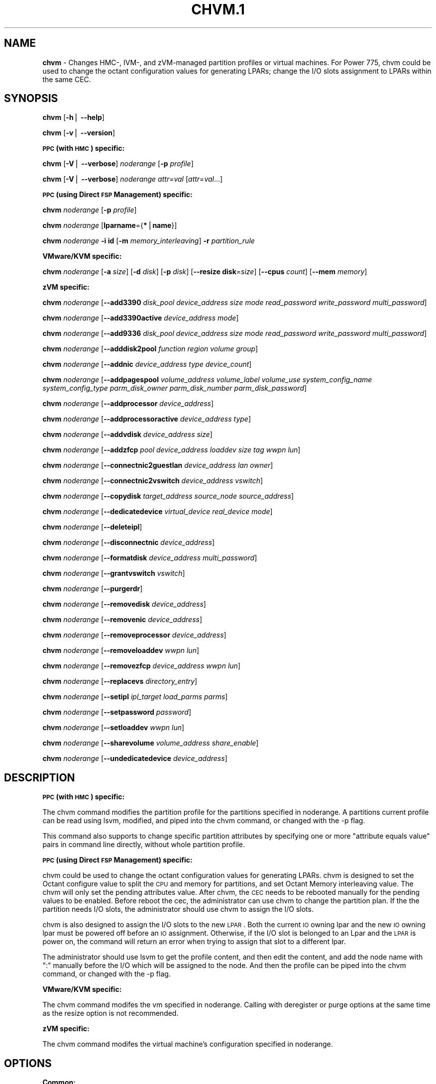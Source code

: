 .\" Automatically generated by Pod::Man v1.37, Pod::Parser v1.32
.\"
.\" Standard preamble:
.\" ========================================================================
.de Sh \" Subsection heading
.br
.if t .Sp
.ne 5
.PP
\fB\\$1\fR
.PP
..
.de Sp \" Vertical space (when we can't use .PP)
.if t .sp .5v
.if n .sp
..
.de Vb \" Begin verbatim text
.ft CW
.nf
.ne \\$1
..
.de Ve \" End verbatim text
.ft R
.fi
..
.\" Set up some character translations and predefined strings.  \*(-- will
.\" give an unbreakable dash, \*(PI will give pi, \*(L" will give a left
.\" double quote, and \*(R" will give a right double quote.  | will give a
.\" real vertical bar.  \*(C+ will give a nicer C++.  Capital omega is used to
.\" do unbreakable dashes and therefore won't be available.  \*(C` and \*(C'
.\" expand to `' in nroff, nothing in troff, for use with C<>.
.tr \(*W-|\(bv\*(Tr
.ds C+ C\v'-.1v'\h'-1p'\s-2+\h'-1p'+\s0\v'.1v'\h'-1p'
.ie n \{\
.    ds -- \(*W-
.    ds PI pi
.    if (\n(.H=4u)&(1m=24u) .ds -- \(*W\h'-12u'\(*W\h'-12u'-\" diablo 10 pitch
.    if (\n(.H=4u)&(1m=20u) .ds -- \(*W\h'-12u'\(*W\h'-8u'-\"  diablo 12 pitch
.    ds L" ""
.    ds R" ""
.    ds C` ""
.    ds C' ""
'br\}
.el\{\
.    ds -- \|\(em\|
.    ds PI \(*p
.    ds L" ``
.    ds R" ''
'br\}
.\"
.\" If the F register is turned on, we'll generate index entries on stderr for
.\" titles (.TH), headers (.SH), subsections (.Sh), items (.Ip), and index
.\" entries marked with X<> in POD.  Of course, you'll have to process the
.\" output yourself in some meaningful fashion.
.if \nF \{\
.    de IX
.    tm Index:\\$1\t\\n%\t"\\$2"
..
.    nr % 0
.    rr F
.\}
.\"
.\" For nroff, turn off justification.  Always turn off hyphenation; it makes
.\" way too many mistakes in technical documents.
.hy 0
.if n .na
.\"
.\" Accent mark definitions (@(#)ms.acc 1.5 88/02/08 SMI; from UCB 4.2).
.\" Fear.  Run.  Save yourself.  No user-serviceable parts.
.    \" fudge factors for nroff and troff
.if n \{\
.    ds #H 0
.    ds #V .8m
.    ds #F .3m
.    ds #[ \f1
.    ds #] \fP
.\}
.if t \{\
.    ds #H ((1u-(\\\\n(.fu%2u))*.13m)
.    ds #V .6m
.    ds #F 0
.    ds #[ \&
.    ds #] \&
.\}
.    \" simple accents for nroff and troff
.if n \{\
.    ds ' \&
.    ds ` \&
.    ds ^ \&
.    ds , \&
.    ds ~ ~
.    ds /
.\}
.if t \{\
.    ds ' \\k:\h'-(\\n(.wu*8/10-\*(#H)'\'\h"|\\n:u"
.    ds ` \\k:\h'-(\\n(.wu*8/10-\*(#H)'\`\h'|\\n:u'
.    ds ^ \\k:\h'-(\\n(.wu*10/11-\*(#H)'^\h'|\\n:u'
.    ds , \\k:\h'-(\\n(.wu*8/10)',\h'|\\n:u'
.    ds ~ \\k:\h'-(\\n(.wu-\*(#H-.1m)'~\h'|\\n:u'
.    ds / \\k:\h'-(\\n(.wu*8/10-\*(#H)'\z\(sl\h'|\\n:u'
.\}
.    \" troff and (daisy-wheel) nroff accents
.ds : \\k:\h'-(\\n(.wu*8/10-\*(#H+.1m+\*(#F)'\v'-\*(#V'\z.\h'.2m+\*(#F'.\h'|\\n:u'\v'\*(#V'
.ds 8 \h'\*(#H'\(*b\h'-\*(#H'
.ds o \\k:\h'-(\\n(.wu+\w'\(de'u-\*(#H)/2u'\v'-.3n'\*(#[\z\(de\v'.3n'\h'|\\n:u'\*(#]
.ds d- \h'\*(#H'\(pd\h'-\w'~'u'\v'-.25m'\f2\(hy\fP\v'.25m'\h'-\*(#H'
.ds D- D\\k:\h'-\w'D'u'\v'-.11m'\z\(hy\v'.11m'\h'|\\n:u'
.ds th \*(#[\v'.3m'\s+1I\s-1\v'-.3m'\h'-(\w'I'u*2/3)'\s-1o\s+1\*(#]
.ds Th \*(#[\s+2I\s-2\h'-\w'I'u*3/5'\v'-.3m'o\v'.3m'\*(#]
.ds ae a\h'-(\w'a'u*4/10)'e
.ds Ae A\h'-(\w'A'u*4/10)'E
.    \" corrections for vroff
.if v .ds ~ \\k:\h'-(\\n(.wu*9/10-\*(#H)'\s-2\u~\d\s+2\h'|\\n:u'
.if v .ds ^ \\k:\h'-(\\n(.wu*10/11-\*(#H)'\v'-.4m'^\v'.4m'\h'|\\n:u'
.    \" for low resolution devices (crt and lpr)
.if \n(.H>23 .if \n(.V>19 \
\{\
.    ds : e
.    ds 8 ss
.    ds o a
.    ds d- d\h'-1'\(ga
.    ds D- D\h'-1'\(hy
.    ds th \o'bp'
.    ds Th \o'LP'
.    ds ae ae
.    ds Ae AE
.\}
.rm #[ #] #H #V #F C
.\" ========================================================================
.\"
.IX Title "CHVM.1 1"
.TH CHVM.1 1 "2013-02-18" "perl v5.8.8" "User Contributed Perl Documentation"
.SH "NAME"
\&\fBchvm\fR \- Changes HMC\-, IVM\-, and zVM\-managed partition profiles or virtual machines. For Power 775, chvm could be used to change the octant configuration values for generating LPARs; change the I/O slots assignment to LPARs within the same CEC.
.SH "SYNOPSIS"
.IX Header "SYNOPSIS"
\&\fBchvm\fR [\fB\-h\fR| \fB\-\-help\fR]
.PP
\&\fBchvm\fR [\fB\-v\fR| \fB\-\-version\fR]
.Sh "\s-1PPC\s0 (with \s-1HMC\s0) specific:"
.IX Subsection "PPC (with HMC) specific:"
\&\fBchvm\fR [\fB\-V\fR| \fB\-\-verbose\fR] \fInoderange\fR [\fB\-p\fR \fIprofile\fR]
.PP
\&\fBchvm\fR [\fB\-V\fR| \fB\-\-verbose\fR] \fInoderange\fR \fIattr\fR=\fIval\fR [\fIattr\fR=\fIval\fR...]
.Sh "\s-1PPC\s0 (using Direct \s-1FSP\s0 Management) specific:"
.IX Subsection "PPC (using Direct FSP Management) specific:"
\&\fBchvm\fR \fInoderange\fR [\fB\-p\fR \fIprofile\fR]
.PP
\&\fBchvm\fR \fInoderange\fR [\fBlparname\fR={\fB*\fR|\fBname\fR}]
.PP
\&\fBchvm\fR \fInoderange\fR \fB\-i id\fR [\fB\-m\fR \fImemory_interleaving\fR] \fB\-r\fR \fIpartition_rule\fR
.Sh "VMware/KVM specific:"
.IX Subsection "VMware/KVM specific:"
\&\fBchvm\fR \fInoderange\fR [\fB\-a\fR \fIsize\fR] [\fB\-d\fR \fIdisk\fR] [\fB\-p\fR \fIdisk\fR] [\fB\-\-resize\fR \fBdisk\fR=\fIsize\fR] [\fB\-\-cpus\fR \fIcount\fR] [\fB\-\-mem\fR \fImemory\fR]
.Sh "zVM specific:"
.IX Subsection "zVM specific:"
\&\fBchvm\fR \fInoderange\fR [\fB\-\-add3390\fR \fIdisk_pool\fR \fIdevice_address\fR \fIsize\fR \fImode\fR \fIread_password\fR \fIwrite_password\fR \fImulti_password\fR]
.PP
\&\fBchvm\fR \fInoderange\fR [\fB\-\-add3390active\fR \fIdevice_address\fR \fImode\fR]
.PP
\&\fBchvm\fR \fInoderange\fR [\fB\-\-add9336\fR \fIdisk_pool\fR \fIdevice_address\fR \fIsize\fR \fImode\fR \fIread_password\fR \fIwrite_password\fR \fImulti_password\fR]
.PP
\&\fBchvm\fR \fInoderange\fR [\fB\-\-adddisk2pool\fR \fIfunction\fR \fIregion\fR \fIvolume\fR \fIgroup\fR]
.PP
\&\fBchvm\fR \fInoderange\fR [\fB\-\-addnic\fR \fIdevice_address\fR \fItype\fR \fIdevice_count\fR]
.PP
\&\fBchvm\fR \fInoderange\fR [\fB\-\-addpagespool\fR \fIvolume_address\fR \fIvolume_label\fR \fIvolume_use\fR \fIsystem_config_name\fR \fIsystem_config_type\fR \fIparm_disk_owner\fR \fIparm_disk_number\fR \fIparm_disk_password\fR]
.PP
\&\fBchvm\fR \fInoderange\fR [\fB\-\-addprocessor\fR \fIdevice_address\fR]
.PP
\&\fBchvm\fR \fInoderange\fR [\fB\-\-addprocessoractive\fR \fIdevice_address\fR \fItype\fR]
.PP
\&\fBchvm\fR \fInoderange\fR [\fB\-\-addvdisk\fR \fIdevice_address\fR \fIsize\fR]
.PP
\&\fBchvm\fR \fInoderange\fR [\fB\-\-addzfcp\fR \fIpool\fR \fIdevice_address\fR \fIloaddev\fR \fIsize\fR \fItag\fR \fIwwpn\fR \fIlun\fR]
.PP
\&\fBchvm\fR \fInoderange\fR [\fB\-\-connectnic2guestlan\fR \fIdevice_address\fR \fIlan\fR \fIowner\fR]
.PP
\&\fBchvm\fR \fInoderange\fR [\fB\-\-connectnic2vswitch\fR \fIdevice_address\fR \fIvswitch\fR]
.PP
\&\fBchvm\fR \fInoderange\fR [\fB\-\-copydisk\fR \fItarget_address\fR \fIsource_node\fR \fIsource_address\fR]
.PP
\&\fBchvm\fR \fInoderange\fR [\fB\-\-dedicatedevice\fR \fIvirtual_device\fR \fIreal_device\fR \fImode\fR]
.PP
\&\fBchvm\fR \fInoderange\fR [\fB\-\-deleteipl\fR]
.PP
\&\fBchvm\fR \fInoderange\fR [\fB\-\-disconnectnic\fR \fIdevice_address\fR]
.PP
\&\fBchvm\fR \fInoderange\fR [\fB\-\-formatdisk\fR \fIdevice_address\fR \fImulti_password\fR]
.PP
\&\fBchvm\fR \fInoderange\fR [\fB\-\-grantvswitch\fR \fIvswitch\fR]
.PP
\&\fBchvm\fR \fInoderange\fR [\fB\-\-purgerdr\fR]
.PP
\&\fBchvm\fR \fInoderange\fR [\fB\-\-removedisk\fR \fIdevice_address\fR]
.PP
\&\fBchvm\fR \fInoderange\fR [\fB\-\-removenic\fR \fIdevice_address\fR]
.PP
\&\fBchvm\fR \fInoderange\fR [\fB\-\-removeprocessor\fR \fIdevice_address\fR]
.PP
\&\fBchvm\fR \fInoderange\fR [\fB\-\-removeloaddev\fR \fIwwpn\fR \fIlun\fR]
.PP
\&\fBchvm\fR \fInoderange\fR [\fB\-\-removezfcp\fR \fIdevice_address\fR \fIwwpn\fR \fIlun\fR]
.PP
\&\fBchvm\fR \fInoderange\fR [\fB\-\-replacevs\fR \fIdirectory_entry\fR]
.PP
\&\fBchvm\fR \fInoderange\fR [\fB\-\-setipl\fR \fIipl_target\fR \fIload_parms\fR \fIparms\fR]
.PP
\&\fBchvm\fR \fInoderange\fR [\fB\-\-setpassword\fR \fIpassword\fR]
.PP
\&\fBchvm\fR \fInoderange\fR [\fB\-\-setloaddev\fR \fIwwpn\fR \fIlun\fR]
.PP
\&\fBchvm\fR \fInoderange\fR [\fB\-\-sharevolume\fR \fIvolume_address\fR \fIshare_enable\fR]
.PP
\&\fBchvm\fR \fInoderange\fR [\fB\-\-undedicatedevice\fR \fIdevice_address\fR]
.SH "DESCRIPTION"
.IX Header "DESCRIPTION"
.Sh "\s-1PPC\s0 (with \s-1HMC\s0) specific:"
.IX Subsection "PPC (with HMC) specific:"
The chvm command modifies the partition profile for the partitions specified in noderange. A partitions current profile can be read using lsvm, modified, and piped into the chvm command, or changed with the \-p flag. 
.PP
This command also supports to change specific partition attributes by specifying one or more \*(L"attribute equals value\*(R" pairs in command line directly, without whole partition profile.
.Sh "\s-1PPC\s0 (using Direct \s-1FSP\s0 Management) specific:"
.IX Subsection "PPC (using Direct FSP Management) specific:"
chvm could be used to change the octant configuration values for generating LPARs. chvm is designed to set the Octant configure value to split the \s-1CPU\s0 and memory for partitions, and set Octant Memory interleaving value. The chvm will only set the pending attributes value. After chvm, the \s-1CEC\s0 needs to be rebooted manually for the pending values to be enabled. Before reboot the cec, the administrator can use chvm to change the partition plan. If the the partition needs I/O slots, the administrator should use chvm to assign the I/O slots. 
.PP
chvm is also designed to assign the I/O slots to the new \s-1LPAR\s0. Both the current \s-1IO\s0 owning lpar and the new \s-1IO\s0 owning lpar must be powered off before an \s-1IO\s0 assignment. Otherwise, if the I/O slot is belonged to an Lpar and the \s-1LPAR\s0 is power on, the command will return an error when trying to assign that slot to a different lpar. 
.PP
The administrator should use lsvm to get the profile content, and then edit the content, and add the node name with \*(L":\*(R" manually before the I/O which will be assigned to the node. And then the profile can be piped into the chvm command, or changed with the \-p flag.
.Sh "VMware/KVM specific:"
.IX Subsection "VMware/KVM specific:"
The chvm command modifes the vm specified in noderange.  Calling with deregister or purge options at the same time as the resize option is not recommended.
.Sh "zVM specific:"
.IX Subsection "zVM specific:"
The chvm command modifes the virtual machine's configuration specified in noderange.
.SH "OPTIONS"
.IX Header "OPTIONS"
.Sh "Common:"
.IX Subsection "Common:"
.IP "\fB\-h\fR" 10
.IX Item "-h"
Display usage message.
.IP "\fB\-v\fR" 10
.IX Item "-v"
Command Version.
.Sh "\s-1PPC\s0 (with \s-1HMC\s0) specific:"
.IX Subsection "PPC (with HMC) specific:"
.IP "\fB\-p\fR \fIprofile\fR" 10
.IX Item "-p profile"
Name of an existing partition profile.
.IP "\fIattr\fR=\fIval\fR" 10
.IX Item "attr=val"
Specifies one or more \*(L"attribute equals value\*(R" pairs, separated by spaces.
.IP "\fB\-V\fR" 10
.IX Item "-V"
Verbose output.
.Sh "\s-1PPC\s0 (using Direct \s-1FSP\s0 Management) specific:"
.IX Subsection "PPC (using Direct FSP Management) specific:"
.IP "\fB\-i\fR" 10
.IX Item "-i"
Starting numeric id of the newly created partitions. For Power 775 using Direct \s-1FSP\s0 Management, the id value only could be \fB1\fR, \fB5\fR, \fB9\fR, \fB13\fR, \fB17\fR, \fB21\fR, \fB25\fR and \fB29\fR.
.IP "\fB\-m\fR" 10
.IX Item "-m"
memory interleaving. The setting value only could be \fB1\fR or \fB2\fR. \fB2\fR means \fBnon-interleaved\fR mode (also 2MC mode), the memory cannot be shared across the processors in an octant. \fB1\fR means \fBinterleaved\fR mode (also 8MC mode) , the memory can be shared. The default value is \fB1\fR .
.IP "\fB\-r\fR" 10
.IX Item "-r"
partition rule.
.Sp
If all the octants configuration value are same in one \s-1CEC\s0,  it will be  " \fB\-r\fR  \fB0\-7\fR:\fIvalue\fR" .
.Sp
If the octants use the different configuration value in one cec, it will be "\fB\-r\fR \fB0\fR:\fIvalue1\fR,\fB1\fR:\fIvalue2\fR,...\fB7\fR:\fIvalue7\fR\*(L", or \*(R"\fB\-r\fR \fB0\fR:\fIvalue1\fR,\fB1\-7\fR:\fIvalue2\fR" and so on.
.Sp
The octants configuration value for one Octant could be  \fB1\fR, \fB2\fR, \fB3\fR, \fB4\fR, \fB5\fR. The meanings of the octants configuration value  are as following:
.Sp
.Vb 5
\& 1 -- 1 partition with all cpus and memory of the octant
\& 2 -- 2 partitions with a 50/50 split of cpus and memory
\& 3 -- 3 partitions with a 25/25/50 split of cpus and memory
\& 4 -- 4 partitions with a 25/25/25/25 split of cpus and memory
\& 5 -- 2 partitions with a 25/75 split of cpus and memory
.Ve
.IP "\fB\-p\fR \fIprofile\fR" 10
.IX Item "-p profile"
Name of I/O slots assignment profile.
.IP "\fBlparname\fR={\fB*\fR|\fBname\fR}" 10
.IX Item "lparname={*|name}"
Set \s-1LPAR\s0 name for the specified lpars. If '*' specified, it means to get names from xCAT database and then set them for the specified lpars. If a string is specified, it only supports single node and the string will be set for the specified lpar. The user can use lsvm to check the lparnames for lpars. 
.Sh "VMware/KVM specific:"
.IX Subsection "VMware/KVM specific:"
.IP "\fB\-a\fR \fIsize\fR" 10
.IX Item "-a size"
Add a new Hard disk with size defaulting to \s-1GB\s0.  Multiple can be added with comma separated values.
.IP "\fB\-\-cpus\fR \fIcount\fR" 10
.IX Item "--cpus count"
Set the number of CPUs.
.IP "\fB\-d\fR \fIdisk\fR" 10
.IX Item "-d disk"
Deregister the Hard disk but leave the backing files.  Multiple can be done with comma separated values.  The disks are specified by \s-1SCSI\s0 id.  Size defaults to \s-1GB\s0.
.IP "\fB\-\-mem\fR \fImemory\fR" 10
.IX Item "--mem memory"
Set the memory, defaults to \s-1MB\s0.
.IP "\fB\-p\fR \fIdisk\fR" 10
.IX Item "-p disk"
Purge the Hard disk.  Deregisters and deletes the files.  Multiple can be done with comma separated values.  The disks are specified by \s-1SCSI\s0 id.  Size defaults to \s-1GB\s0.
.IP "\fB\-\-resize\fR \fBdisk\fR=\fIsize\fR" 10
.IX Item "--resize disk=size"
Change the size of the Hard disk.  The disk can never be set to less than it's current size.  Multiple disks can be resized to \fIsize\fR by using comma separated values on the left side of \fB=\fR.  The disks are specified by \s-1SCSI\s0 id.  Size defaults to \s-1GB\s0.
.Sh "zVM specific:"
.IX Subsection "zVM specific:"
.IP "\fB\-\-add3390\fR \fIdisk_pool\fR \fIdevice_address\fR \fIsize\fR \fImode\fR \fIread_password\fR \fIwrite_password\fR \fImulti_password\fR" 10
.IX Item "--add3390 disk_pool device_address size mode read_password write_password multi_password"
Adds a 3390 (\s-1ECKD\s0) disk to a virtual machine's directory entry. The device address can be automatically assigned by specifying 'auto'. The size of the disk can be specified in \s-1GB\s0, \s-1MB\s0, or the number of cylinders.
.IP "\fB\-\-add3390active\fR \fIdevice_address\fR \fImode\fR" 10
.IX Item "--add3390active device_address mode"
Adds a 3390 (\s-1ECKD\s0) disk that is defined in a virtual machine's directory entry to that virtual server's active configuration.
.IP "\fB\-\-add9336\fR \fIdisk_pool\fR \fIdevice_address\fR \fIsize\fR \fImode\fR \fIread_password\fR \fIwrite_password\fR \fImulti_password\fR" 10
.IX Item "--add9336 disk_pool device_address size mode read_password write_password multi_password"
Adds a 9336 (\s-1FBA\s0) disk to a virtual machine's directory entry. The device address can be automatically assigned by specifying 'auto'. The size of the disk can be specified in \s-1GB\s0, \s-1MB\s0, or the number of blocks.
.IP "\fB\-\-adddisk2pool\fR \fIfunction\fR \fIregion\fR \fIvolume\fR \fIgroup\fR" 10
.IX Item "--adddisk2pool function region volume group"
Add a disk to a disk pool defined in the \s-1EXTENT\s0 \s-1CONTROL\s0. Function type can be either: (4) Define region as full volume and add to group \s-1OR\s0 (5) Add existing region to group.  The disk has to already be attached to \s-1SYSTEM\s0.
.IP "\fB\-\-addnic\fR \fIdevice_address\fR \fItype\fR \fIdevice_count\fR" 10
.IX Item "--addnic device_address type device_count"
Adds a network adapter to a virtual machine's directory entry (case sensitive).
.IP "\fB\-\-addpagespool\fR \fIvolume_addr\fR \fIvolume_label\fR \fIvolume_use\fR \fIsystem_config_name\fR \fIsystem_config_type\fR \fIparm_disk_owner\fR \fIparm_disk_number\fR \fIparm_disk_password\fR" 10
.IX Item "--addpagespool volume_addr volume_label volume_use system_config_name system_config_type parm_disk_owner parm_disk_number parm_disk_password"
Add a full volume page or spool disk to the virtual machine.
.IP "\fB\-\-addprocessor\fR \fIdevice_address\fR" 10
.IX Item "--addprocessor device_address"
Adds a virtual processor to a virtual machine's directory entry.
.IP "\fB\-\-addprocessoractive\fR \fIdevice_address\fR \fItype\fR" 10
.IX Item "--addprocessoractive device_address type"
Adds a virtual processor to a virtual machine's active configuration (case sensitive).
.IP "\fB\-\-addvdisk\fR \fIdevice_address\fR \fIsize\fR" 10
.IX Item "--addvdisk device_address size"
Adds a v\-disk to a virtual machine's directory entry.
.IP "\fB\-\-addzfcp\fR \fIpool\fR \fIdevice_address\fR \fIloaddev\fR \fIsize\fR \fItag\fR \fIwwpn\fR \fIlun\fR" 10
.IX Item "--addzfcp pool device_address loaddev size tag wwpn lun"
Add a zFCP device to a device pool defined in xCAT. The device must have been 
carved up in the storage controller and configured with a \s-1WWPN/LUN\s0 before it can 
be added to the xCAT storage pool. z/VM does not have the ability to communicate 
directly with the storage controller to carve up disks dynamically. xCAT will 
find the a zFCP device in the specified pool that meets the size required, if 
the \s-1WWPN\s0 and \s-1LUN\s0 are not given. The device address can be automatically assigned 
by specifying 'auto'. The \s-1WWPN/LUN\s0 can be set as the \s-1LOADDEV\s0 in the directory
entry if (1) is specified as the 'loaddev'.
.IP "\fB\-\-connectnic2guestlan\fR \fIdevice_address\fR \fIlan\fR \fIowner\fR" 10
.IX Item "--connectnic2guestlan device_address lan owner"
Connects a given network adapter to a GuestLAN.
.IP "\fB\-\-connectnic2vswitch\fR \fIdevice_address\fR \fIvswitch\fR" 10
.IX Item "--connectnic2vswitch device_address vswitch"
Connects a given network adapter to a VSwitch.
.IP "\fB\-\-copydisk\fR \fItarget_address\fR \fIsource_node\fR \fIsource_address\fR" 10
.IX Item "--copydisk target_address source_node source_address"
Copy a disk attached to a given virtual server.
.IP "\fB\-\-dedicatedevice\fR \fIvirtual_device\fR \fIreal_device\fR \fImode\fR" 10
.IX Item "--dedicatedevice virtual_device real_device mode"
Adds a dedicated device to a virtual machine's directory entry.
.IP "\fB\-\-deleteipl\fR" 10
.IX Item "--deleteipl"
Deletes the \s-1IPL\s0 statement from the virtual machine's directory entry.
.IP "\fB\-\-disconnectnic\fR \fIdevice_address\fR" 10
.IX Item "--disconnectnic device_address"
Disconnects a given network adapter.
.IP "\fB\-\-formatdisk\fR \fIdisk_address\fR \fImulti_password\fR" 10
.IX Item "--formatdisk disk_address multi_password"
Formats a disk attached to a given virtual server (only \s-1ECKD\s0 disks supported). The disk should not be linked to any other virtual server. This command is best used after \fIadd3390()\fR.
.IP "\fB\-\-grantvswitch\fR \fIvswitch\fR" 10
.IX Item "--grantvswitch vswitch"
Grant vSwitch access for given virtual machine.
.IP "\fB\-\-purgerdr\fR" 10
.IX Item "--purgerdr"
Purge the reader belonging to the virtual machine
.IP "\fB\-\-removedisk\fR \fIdevice_address\fR" 10
.IX Item "--removedisk device_address"
Removes a minidisk from a virtual machine's directory entry.
.IP "\fB\-\-removenic\fR \fIdevice_address\fR" 10
.IX Item "--removenic device_address"
Removes a network adapter from a virtual machine's directory entry.
.IP "\fB\-\-removeprocessor\fR \fIdevice_address\fR" 10
.IX Item "--removeprocessor device_address"
Removes a processor from an active virtual machine's configuration.
.IP "\fB\-\-removeloaddev\fR \fIwwpn\fR \fIlun\fR" 10
.IX Item "--removeloaddev wwpn lun"
Removes the \s-1LOADDEV\s0 statement from a virtual machines's directory entry.
.IP "\fB\-\-removezfcp\fR \fIdevice_address\fR \fIwwpn\fR \fIlun\fR" 10
.IX Item "--removezfcp device_address wwpn lun"
Removes a given \s-1SCSI/FCP\s0 device belonging to the virtual machine.
.IP "\fB\-\-replacevs\fR \fIdirectory_entry\fR" 10
.IX Item "--replacevs directory_entry"
Replaces a virtual machine's directory entry. The directory entry can be echoed into stdin or a text file.
.IP "\fB\-\-setipl\fR \fIipl_target\fR \fIload_parms\fR \fIparms\fR" 10
.IX Item "--setipl ipl_target load_parms parms"
Sets the \s-1IPL\s0 statement for a given virtual machine.
.IP "\fB\-\-setpassword\fR \fIpassword\fR" 10
.IX Item "--setpassword password"
Sets the password for a given virtual machine.
.IP "\fB\-\-setloaddev\fR \fIwwpn\fR \fIlun\fR" 10
.IX Item "--setloaddev wwpn lun"
Sets the \s-1LOADDEV\s0 statement in the virtual machine's directory entry.
.IP "\fB\-\-undedicatedevice\fR \fIdevice_address\fR" 10
.IX Item "--undedicatedevice device_address"
Delete a dedicated device from a virtual machine's active configuration and directory entry.
.SH "RETURN VALUE"
.IX Header "RETURN VALUE"
0 The command completed successfully.
.PP
1 An error has occurred.
.SH "EXAMPLES"
.IX Header "EXAMPLES"
.Sh "\s-1PPC\s0 (with \s-1HMC\s0) specific:"
.IX Subsection "PPC (with HMC) specific:"
1. To change the partition profile for lpar4 using the configuration data in the file /tmp/lparfile, enter:
.PP
.Vb 1
\& cat /tmp/lparfile | chvm lpar4
.Ve
.PP
Output is similar to:
.PP
.Vb 1
\& lpar4: Success
.Ve
.PP
2. To change the partition profile for lpar4 to the existing profile 'prof1', enter:
.PP
.Vb 1
\& chvm lpar4 -p prof1
.Ve
.PP
Output is similar to:
.PP
.Vb 1
\& lpar4: Success
.Ve
.PP
3. To change partition attributes for lpar4 by specifying attribute value pairs in command line, enter:
.PP
.Vb 1
\& chvm lpar4 max_mem=4096
.Ve
.PP
Output is similar to:
.PP
.Vb 1
\& lpar4: Success
.Ve
.Sh "\s-1PPC\s0 (using Direct \s-1FSP\s0 Management) specific:"
.IX Subsection "PPC (using Direct FSP Management) specific:"
1. For Power 775, to create a new partition lpar1 on the first octant of the cec cec01, lpar1 will use all the cpu and memory of the octant 0, enter: 
.PP
.Vb 1
\& mkdef -t node -o lpar1 mgt=fsp groups=all parent=cec01   nodetype=lpar   hcp=cec01
.Ve
.PP
then:
.PP
.Vb 1
\& chvm lpar1 -i 1 -m 1 -r 0:1
.Ve
.PP
Output is similar to:
.PP
.Vb 2
\& lpar1: Success
\& cec01: Please reboot the CEC cec1 firstly, and then use chvm to assign the I/O slots to the LPARs
.Ve
.PP
2. For Power 775, to create new partitions lpar1\-lpar8 on the whole cec cec01, each \s-1LPAR\s0 will use all the cpu and memory of each octant, enter:
.PP
.Vb 1
\& mkdef -t node -o lpar1-lpar8 nodetype=lpar  mgt=fsp groups=all parent=cec01  hcp=cec01
.Ve
.PP
then:
.PP
.Vb 1
\& chvm lpar1-lpar8 -i 1 -m 1 -r 0-7:1
.Ve
.PP
Output is similar to:
.PP
.Vb 9
\& lpar1: Success
\& lpar2: Success
\& lpar3: Success
\& lpar4: Success
\& lpar5: Success
\& lpar6: Success
\& lpar7: Success
\& lpar8: Success
\& cec01: Please reboot the CEC cec1 firstly, and then use chvm to assign the I/O slots to the LPARs
.Ve
.PP
3. For Power 775 cec1, to create new partitions lpar1\-lpar9, the lpar1 will use 25% \s-1CPU\s0 and 25% memory of the first octant, and lpar2 will use the left \s-1CPU\s0 and memory of the first octant. lpar3\-lpar9 will use all the cpu and memory of each octant, enter:
.PP
.Vb 1
\& mkdef -t node -o lpar1-lpar9 mgt=fsp groups=all parent=cec1   nodetype=lpar   hcp=cec1
.Ve
.PP
then:
.PP
.Vb 1
\& chvm lpar1-lpar9 -i 1 -m 1  -r 0:5,1-7:1
.Ve
.PP
Output is similar to: 
.PP
.Vb 10
\& lpar1: Success
\& lpar2: Success
\& lpar3: Success
\& lpar4: Success
\& lpar5: Success
\& lpar6: Success
\& lpar7: Success
\& lpar8: Success
\& lpar9: Success
\& cec1: Please reboot the CEC cec1 firstly, and then use chvm to assign the I/O slots to the LPARs
.Ve
.PP
4.To change the I/O slot profile for lpar4 using the configuration data in the file /tmp/lparfile, the I/O slots information is similar to:
.PP
.Vb 3
\& 4: 514/U78A9.001.0123456-P1-C17/0x21010202/2/1
\& 4: 513/U78A9.001.0123456-P1-C15/0x21010201/2/1
\& 4: 512/U78A9.001.0123456-P1-C16/0x21010200/2/1
.Ve
.PP
then run the command:
.PP
.Vb 1
\& cat /tmp/lparfile | chvm lpar4
.Ve
.PP
5. To change the I/O slot profile for lpar1\-lpar8 using the configuration data in the file /tmp/lparfile. Users can use the output of lsvm.and remove the cec information, and  modify the lpar id  before each I/O, and run the command as following:
.PP
.Vb 1
\& chvm lpar1-lpar8 -p /tmp/lparfile
.Ve
.PP
6. To change the \s-1LPAR\s0 name, enter:
.PP
.Vb 1
\& chvm lpar1 lparname=test_lpar01
.Ve
.PP
Output is similar to:
.PP
.Vb 1
\& lpar1: Success
.Ve
.Sh "VMware/KVM specific:"
.IX Subsection "VMware/KVM specific:"
.Vb 1
\& chvm vm1 -a 8,16 --mem 512 --cpus 2
.Ve
.PP
Output is similar to:
.PP
.Vb 1
\& vm1: node successfully changed
.Ve
.Sh "zVM specific:"
.IX Subsection "zVM specific:"
1. To adds a 3390 (\s-1ECKD\s0) disk to a virtual machine's directory entry:
.PP
.Vb 1
\&  chvm gpok3 --add3390 POOL1 0101 2G MR
.Ve
.PP
Output is similar to:
.PP
.Vb 1
\&  gpok3: Adding disk 0101 to LNX3... Done
.Ve
.PP
2. To add a network adapter to a virtual machine's directory entry:
.PP
.Vb 1
\&  chvm gpok3 --addnic 0600 QDIO 3
.Ve
.PP
Output is similar to:
.PP
.Vb 1
\&  gpok3: Adding NIC 0900 to LNX3... Done
.Ve
.PP
3. To connects a given network adapter to a GuestLAN:
.PP
.Vb 1
\&  chvm gpok3 --connectnic2guestlan 0600 GLAN1 LN1OWNR
.Ve
.PP
Output is similar to:
.PP
.Vb 1
\&  gpok3: Connecting NIC 0600 to GuestLan GLAN1 on LN1OWNR... Done
.Ve
.PP
4. To connects a given network adapter to a vSwitch:
.PP
.Vb 1
\&  chvm gpok3 --connectnic2vswitch 0600 VSW1
.Ve
.PP
Output is similar to:
.PP
.Vb 1
\&  gpok3: Connecting NIC 0600 to vSwitch VSW1 on LNX3... Done
.Ve
.PP
5. To removes a minidisk from a virtual machine's directory entry:
.PP
.Vb 1
\&  chvm gpok3 --removedisk 0101
.Ve
.PP
Output is similar to:
.PP
.Vb 1
\&  gpok3: Removing disk 0101 on LNX3... Done
.Ve
.PP
6. To Removes a network adapter from a virtual machine's directory entry:
.PP
.Vb 1
\&  chvm gpok3 --removenic 0700
.Ve
.PP
Output is similar to:
.PP
.Vb 1
\&  gpok3: Removing NIC 0700 on LNX3... Done
.Ve
.PP
7. To replaces a virtual machine's directory entry:
.PP
.Vb 1
\&  cat /tmp/dirEntry.txt | chvm gpok3 --replacevs
.Ve
.PP
Output is similar to:
.PP
.Vb 1
\&  gpok3: Replacing user entry of LNX3... Done
.Ve
.SH "FILES"
.IX Header "FILES"
/opt/xcat/bin/chvm
.SH "SEE ALSO"
.IX Header "SEE ALSO"
\&\fImkvm\fR\|(1), \fIlsvm\fR\|(1), \fIrmvm\fR\|(1)
